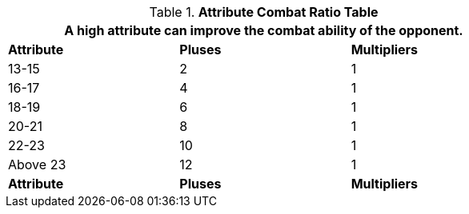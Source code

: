.*Attribute Combat Ratio Table*
[width="75%",cols="^,^,^",frame="all", stripes="even"]
|===
3+<|A high attribute can improve the combat ability of the opponent.

s|Attribute
s|Pluses
s|Multipliers

|13-15
|2
|1

|16-17
|4
|1

|18-19
|6
|1

|20-21
|8
|1

|22-23
|10
|1

|Above 23
|12
|1

s|Attribute
s|Pluses
s|Multipliers

|===
